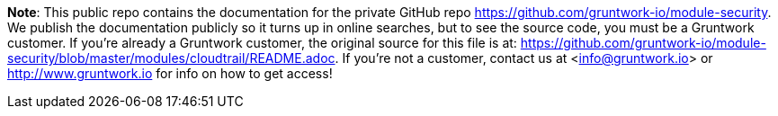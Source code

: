 **Note**: This public repo contains the documentation for the private GitHub repo <https://github.com/gruntwork-io/module-security>.
We publish the documentation publicly so it turns up in online searches, but to see the source code, you must be a Gruntwork customer.
If you're already a Gruntwork customer, the original source for this file is at: <https://github.com/gruntwork-io/module-security/blob/master/modules/cloudtrail/README.adoc>.
If you're not a customer, contact us at <info@gruntwork.io> or <http://www.gruntwork.io> for info on how to get access!